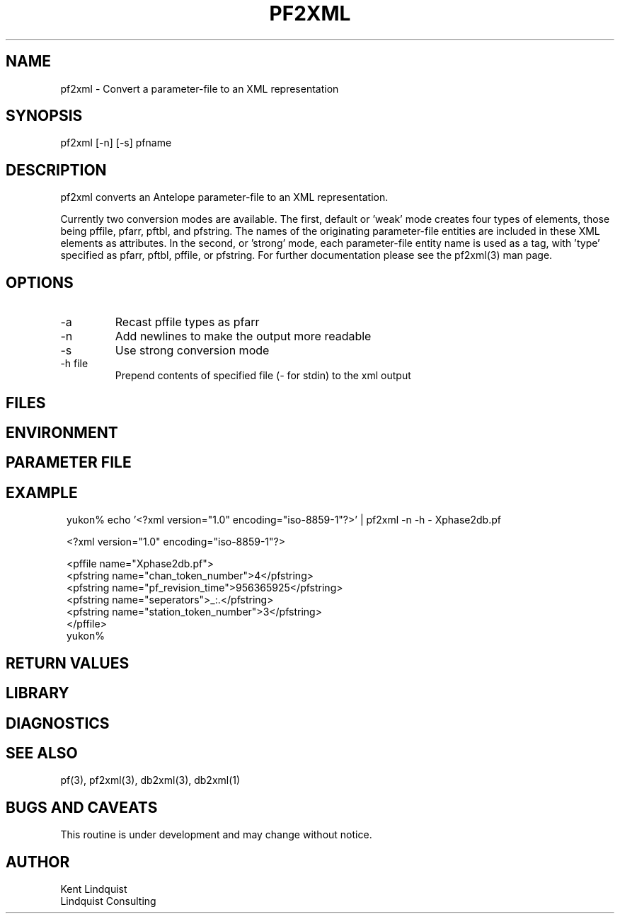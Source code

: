 .TH PF2XML 1 "$Date$"
.SH NAME
pf2xml \- Convert a parameter-file to an XML representation
.SH SYNOPSIS
.nf
pf2xml [-n] [-s] pfname
.fi
.SH DESCRIPTION
pf2xml converts an Antelope parameter-file to an XML representation.

Currently two conversion modes are available. The first, default 
or 'weak' mode creates four types of elements, those being pffile,
pfarr, pftbl, and pfstring. The names of the originating parameter-file
entities are included in these XML elements as attributes. In the second, 
or 'strong' mode, each parameter-file entity name is used as a tag, 
with 'type' specified as pfarr, pftbl, pffile, or pfstring. For further
documentation please see the pf2xml(3) man page.

.SH OPTIONS
.IP -a
Recast pffile types as pfarr 
.IP -n
Add newlines to make the output more readable
.IP -s 
Use strong conversion mode 
.IP "-h file"
Prepend contents of specified file (\fI-\fP for stdin) to the xml 
output
.SH FILES
.SH ENVIRONMENT
.SH PARAMETER FILE
.SH EXAMPLE
.ft CW
.in 2c
.nf

yukon% echo '<?xml version="1.0" encoding="iso-8859-1"?>' | pf2xml -n -h - Xphase2db.pf

<?xml version="1.0" encoding="iso-8859-1"?>

<pffile name="Xphase2db.pf">
<pfstring name="chan_token_number">4</pfstring>
<pfstring name="pf_revision_time">956365925</pfstring>
<pfstring name="seperators">_:.</pfstring>
<pfstring name="station_token_number">3</pfstring>
</pffile>
yukon% 

.fi
.in
.ft R
.SH RETURN VALUES
.SH LIBRARY
.SH DIAGNOSTICS
.SH "SEE ALSO"
.nf
pf(3), pf2xml(3), db2xml(3), db2xml(1)
.fi
.SH "BUGS AND CAVEATS"
This routine is under development and may change without notice.
.SH AUTHOR
.nf
Kent Lindquist
Lindquist Consulting
.fi
.\" $Id$
